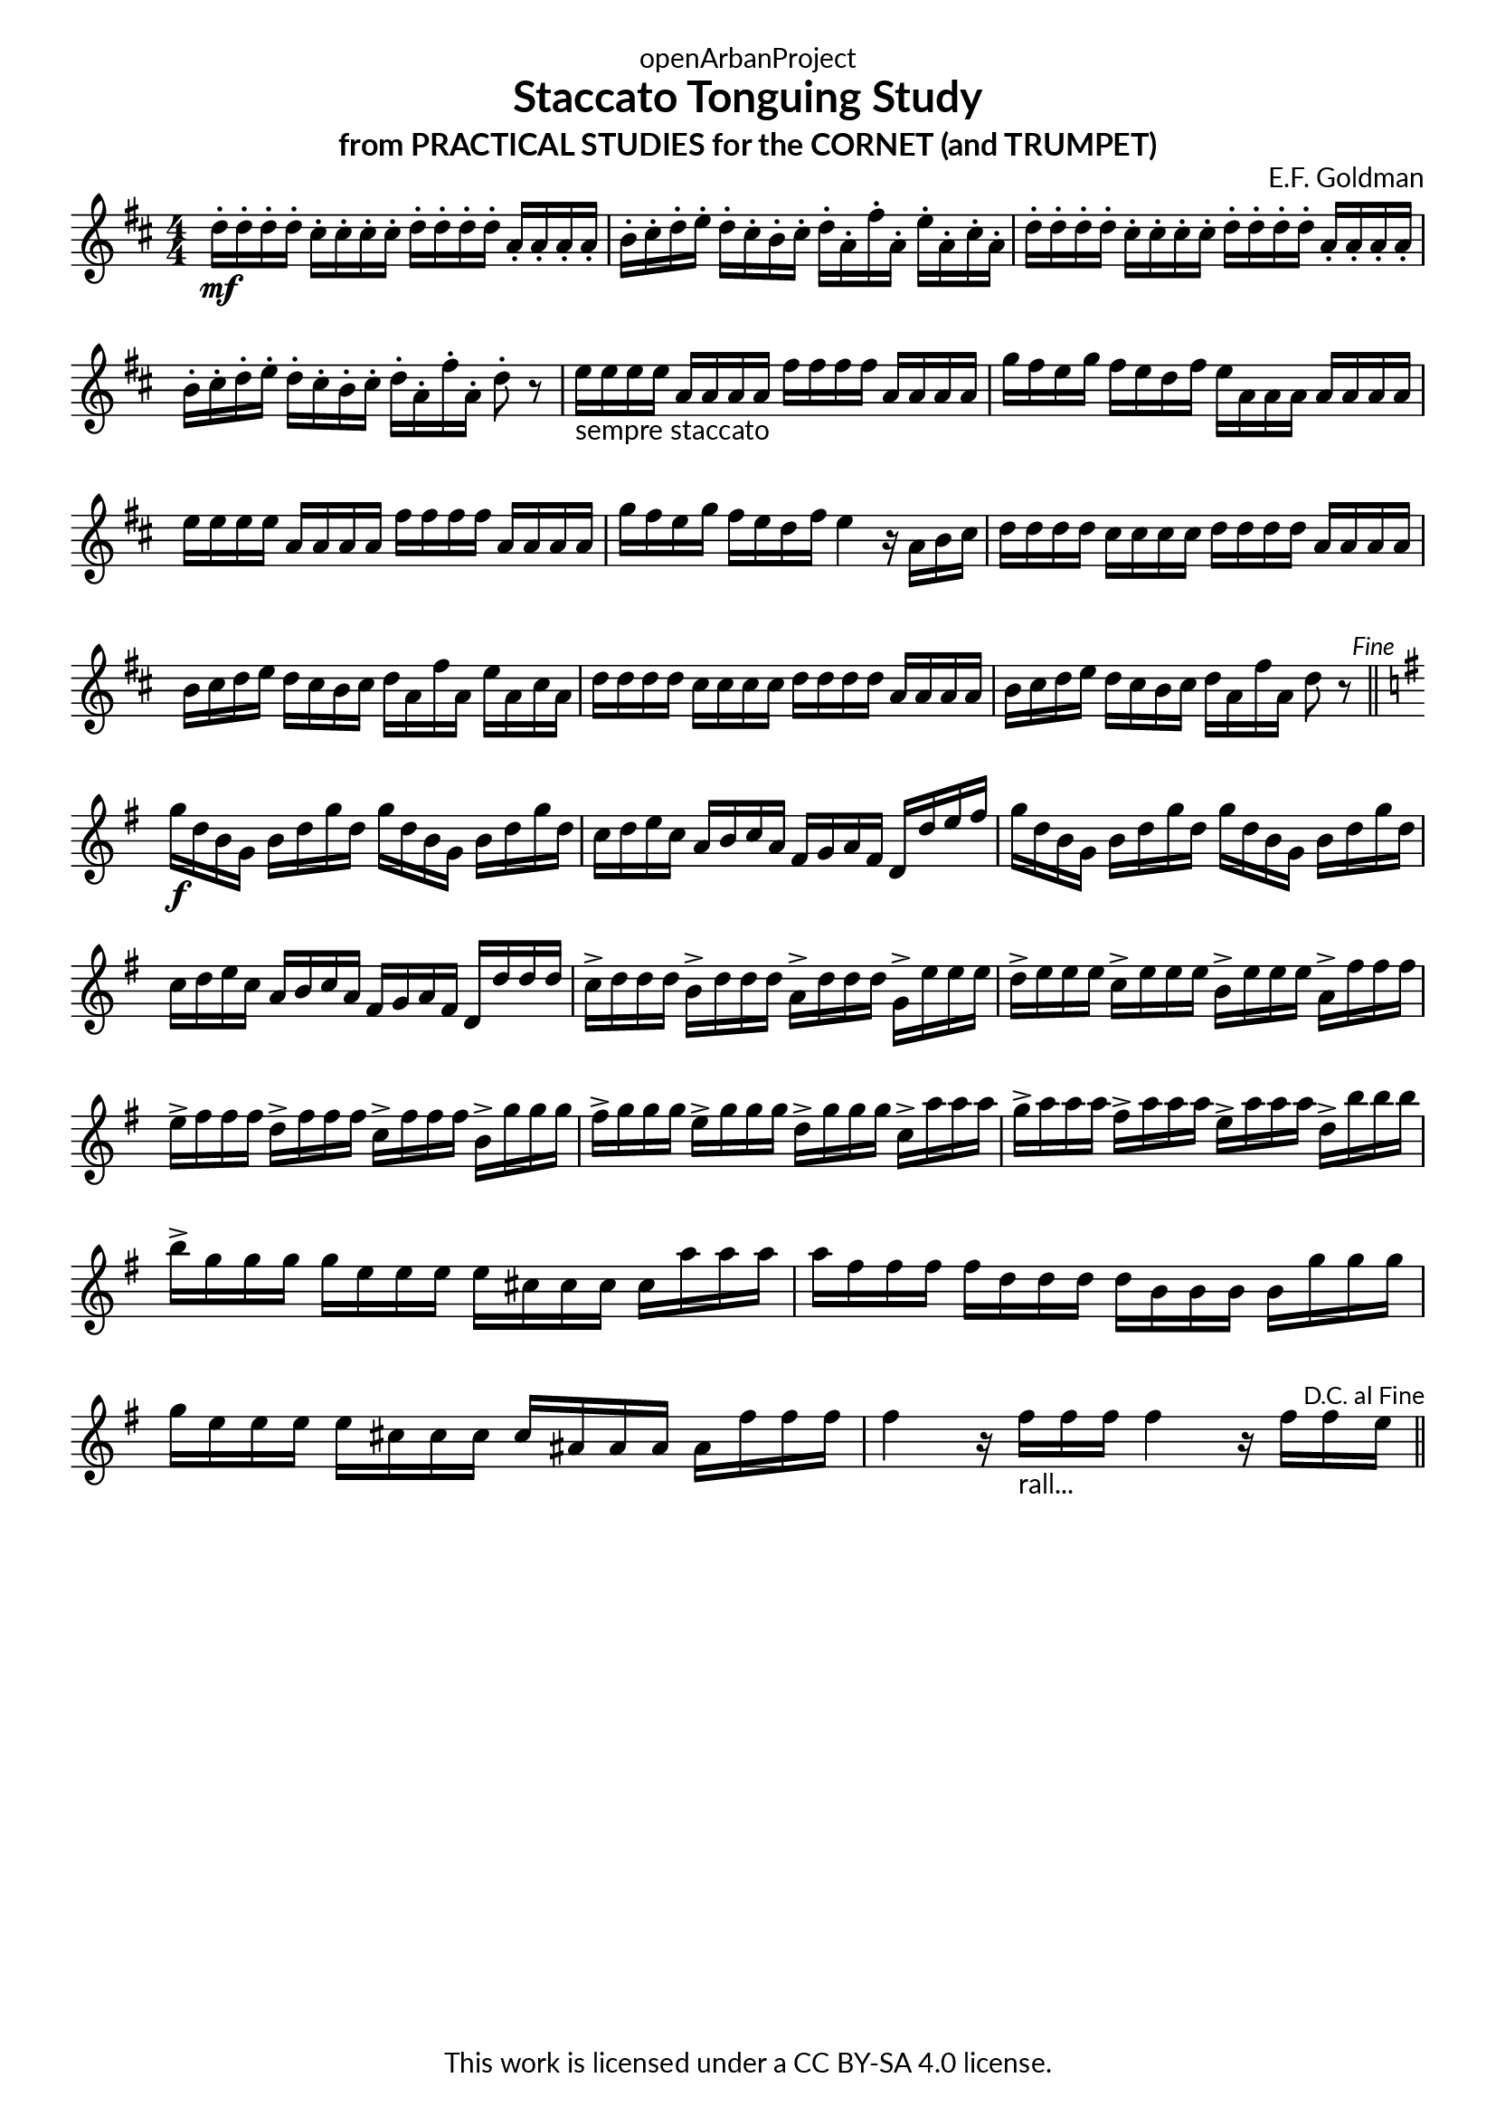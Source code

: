 \version "2.20.0"
\language "english"

DCfine = {
  \once \override Score.RehearsalMark #'break-visibility = #'#(#t #t #f)
  \mark \markup { \small "D.C. al Fine" }
}

Fine = {
  \once \override Score.RehearsalMark #'break-visibility = #'#(#t #t #f)
  \mark \markup { \small \italic "Fine" }
}

\book {
  \paper {
    indent = 0\mm
    scoreTitleMarkup = \markup {
      \fill-line {
        \null
        \fontsize #4 \bold \fromproperty #'header:piece
        \fromproperty #'header:composer
      }
    }
    fonts = #
  (make-pango-font-tree
   "Lato"
   "Lato"
   "Liberation Mono"
   (/ (* staff-height pt) 2.5))
  }
  \header { tagline = ##f 
            copyright = "This work is licensed under a CC BY-SA 4.0 license."
            dedication = "openArbanProject"
            title = "Staccato Tonguing Study"
            subtitle = "from PRACTICAL STUDIES for the CORNET (and TRUMPET)"
  }
  
  \score {
    \header { composer = "E.F. Goldman" }
    \layout { \context { \Score \remove "Bar_number_engraver" }}
    \relative c'
    { 
      
      \numericTimeSignature \time 4/4
      \key d \major
      d'16-.\mf d-. d-. d-. cs-. cs-. cs-. cs-. d-. d-. d-. d-. a-. a-. a-. a-. 
      b-. cs-. d-. e-. d-. cs-. b-. cs-. d-. a-. fs'-. a,-. e'-. a,-. cs-. a-.
      d-. d-. d-. d-. cs-. cs-. cs-. cs-. d-. d-. d-. d-. a-. a-. a-. a-. 
      b-. cs-. d-. e-. d-. cs-. b-. cs-. d-. a-. fs'-. a,-. d8-. r
      e16-"sempre staccato" e e e a, a a a fs' fs fs fs a, a a a g' fs e g fs e d fs e a, a a a a a a
      e' e e e a, a a a fs' fs fs fs a, a a a g' fs e g fs e d fs e4 r16 a, b cs
      d16 d d d cs cs cs cs d d d d a a a a b cs d e d cs b cs d a fs' a, e' a, cs a
      d d d d cs cs cs cs d d d d a a a a b cs d e d cs b cs d a fs' a, d8 r \Fine
      \bar "||" \break
      \key g \major
      g16\f d b g b d g d g d b g b d g d c d e c a b c a fs g a fs d d' e fs
      g d b g b d g d g d b g b d g d c d e c a b c a fs g a fs d d' d d
      c-> d d d b-> d d d a-> d d d g,-> e' e e 
      d-> e e e c-> e e e b-> e e e a,-> fs' fs fs
      e-> fs fs fs d-> fs fs fs c-> fs fs fs b,-> g' g g 
      fs-> g g g e-> g g g d-> g g g c,-> a' a a 
      g-> a a a fs-> a a a e-> a a a d,-> b' b b 
      b-> g g g g e e e e cs cs cs cs a' a a a fs fs fs fs d d d d b b b b 
      g' g g g e e e e cs cs cs cs as as as as fs' fs fs 
      fs4 r16 fs-"rall..." fs fs fs4 r16 fs fs \DCfine e 
      \bar "||"
    }
  }
  
}
